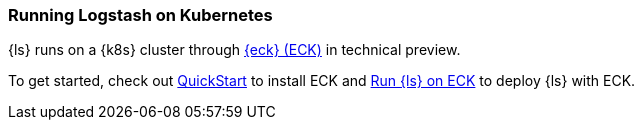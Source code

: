 [[running-logstash-kubernetes]]
=== Running Logstash on Kubernetes
{ls} runs on a {k8s} cluster through https://www.elastic.co/guide/en/cloud-on-k8s/current/index.html[{eck} (ECK)] in technical preview.

To get started, check out https://www.elastic.co/guide/en/cloud-on-k8s/current/k8s-deploy-eck.html[QuickStart] to install ECK
and https://www.elastic.co/guide/en/cloud-on-k8s/current/k8s-logstash.html[Run {ls} on ECK] to deploy {ls} with ECK.